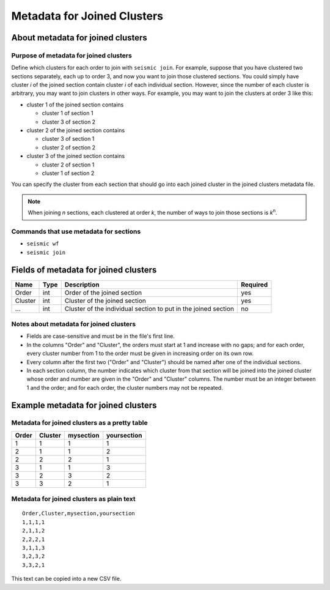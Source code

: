 
Metadata for Joined Clusters
------------------------------------------------------------------------

About metadata for joined clusters
^^^^^^^^^^^^^^^^^^^^^^^^^^^^^^^^^^^^^^^^^^^^^^^^^^^^^^^^^^^^^^^^^^^^^^^^

Purpose of metadata for joined clusters
""""""""""""""""""""""""""""""""""""""""""""""""""""""""""""""""""""""""

Define which clusters for each order to join with ``seismic join``.
For example, suppose that you have clustered two sections separately,
each up to order 3, and now you want to join those clustered sections.
You could simply have cluster *i* of the joined section contain cluster
*i* of each individual section.
However, since the number of each cluster is arbitrary, you may want to
join clusters in other ways.
For example, you may want to join the clusters at order 3 like this:

- cluster 1 of the joined section contains

  - cluster 1 of section 1
  - cluster 3 of section 2

- cluster 2 of the joined section contains

  - cluster 3 of section 1
  - cluster 2 of section 2

- cluster 3 of the joined section contains

  - cluster 2 of section 1
  - cluster 1 of section 2

You can specify the cluster from each section that should go into each
joined cluster in the joined clusters metadata file.

.. note::
    When joining *n* sections, each clustered at order *k*, the number
    of ways to join those sections is *k*\ :sup:`n`.


Commands that use metadata for sections
""""""""""""""""""""""""""""""""""""""""""""""""""""""""""""""""""""""""

- ``seismic wf``
- ``seismic join``

Fields of metadata for joined clusters
^^^^^^^^^^^^^^^^^^^^^^^^^^^^^^^^^^^^^^^^^^^^^^^^^^^^^^^^^^^^^^^^^^^^^^^^

======= ==== ============================================================== ========
Name    Type Description                                                    Required
======= ==== ============================================================== ========
Order   int  Order of the joined section                                    yes
Cluster int  Cluster of the joined section                                  yes
...     int  Cluster of the individual section to put in the joined section no
======= ==== ============================================================== ========

Notes about metadata for joined clusters
""""""""""""""""""""""""""""""""""""""""""""""""""""""""""""""""""""""""

- Fields are case-sensitive and must be in the file's first line.
- In the columns "Order" and "Cluster", the orders must start at 1 and
  increase with no gaps; and for each order, every cluster number from 1
  to the order must be given in increasing order on its own row.
- Every column after the first two ("Order" and "Cluster") should be
  named after one of the individual sections.
- In each section column, the number indicates which cluster from that
  section will be joined into the joined cluster whose order and number
  are given in the "Order" and "Cluster" columns.
  The number must be an integer between 1 and the order; and for each
  order, the cluster numbers may not be repeated.

Example metadata for joined clusters
^^^^^^^^^^^^^^^^^^^^^^^^^^^^^^^^^^^^^^^^^^^^^^^^^^^^^^^^^^^^^^^^^^^^^^^^

Metadata for joined clusters as a pretty table
""""""""""""""""""""""""""""""""""""""""""""""""""""""""""""""""""""""""

===== ======= ========= ===========
Order Cluster mysection yoursection
===== ======= ========= ===========
    1       1         1           1
    2       1         1           2
    2       2         2           1
    3       1         1           3
    3       2         3           2
    3       3         2           1
===== ======= ========= ===========

Metadata for joined clusters as plain text
""""""""""""""""""""""""""""""""""""""""""""""""""""""""""""""""""""""""
::

    Order,Cluster,mysection,yoursection
    1,1,1,1
    2,1,1,2
    2,2,2,1
    3,1,1,3
    3,2,3,2
    3,3,2,1

This text can be copied into a new CSV file.
